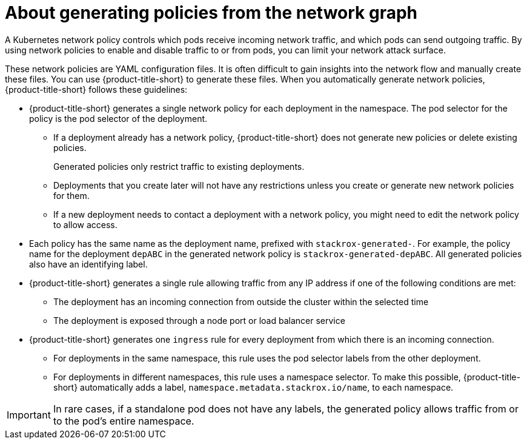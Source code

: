// Module included in the following assemblies:
//
// * operating/manage-network-policies.adoc
:_mod-docs-content-type: CONCEPT
[id="policy-generation-strategy-ng20_{context}"]
= About generating policies from the network graph

A Kubernetes network policy controls which pods receive incoming network traffic, and which pods can send outgoing traffic.
By using network policies to enable and disable traffic to or from pods, you can limit your network attack surface.

These network policies are YAML configuration files.
It is often difficult to gain insights into the network flow and manually create these files. You can use {product-title-short} to generate these files.
When you automatically generate network policies, {product-title-short} follows these guidelines:

* {product-title-short} generates a single network policy for each deployment in the namespace.
The pod selector for the policy is the pod selector of the deployment.
** If a deployment already has a network policy, {product-title-short} does not generate new policies or delete existing policies.
+
Generated policies only restrict traffic to existing deployments.
** Deployments that you create later will not have any restrictions unless you create or generate new network policies for them.
** If a new deployment needs to contact a deployment with a network policy, you might need to edit the network policy to allow access.
* Each policy has the same name as the deployment name, prefixed with `stackrox-generated-`.
For example, the policy name for the deployment `depABC` in the generated network policy is `stackrox-generated-depABC`.
All generated policies also have an identifying label.
* {product-title-short} generates a single rule allowing traffic from any IP address if one of the following conditions are met:
** The deployment has an incoming connection from outside the cluster within the selected time
** The deployment is exposed through a node port or load balancer service
* {product-title-short} generates one `ingress` rule for every deployment from which there is an incoming connection.
** For deployments in the same namespace, this rule uses the pod selector labels from the other deployment.
** For deployments in different namespaces, this rule uses a namespace selector.
To make this possible, {product-title-short} automatically adds a label, `namespace.metadata.stackrox.io/name`, to each namespace.

[IMPORTANT]
====
In rare cases, if a standalone pod does not have any labels, the generated policy allows traffic from or to the pod's entire namespace.
====
